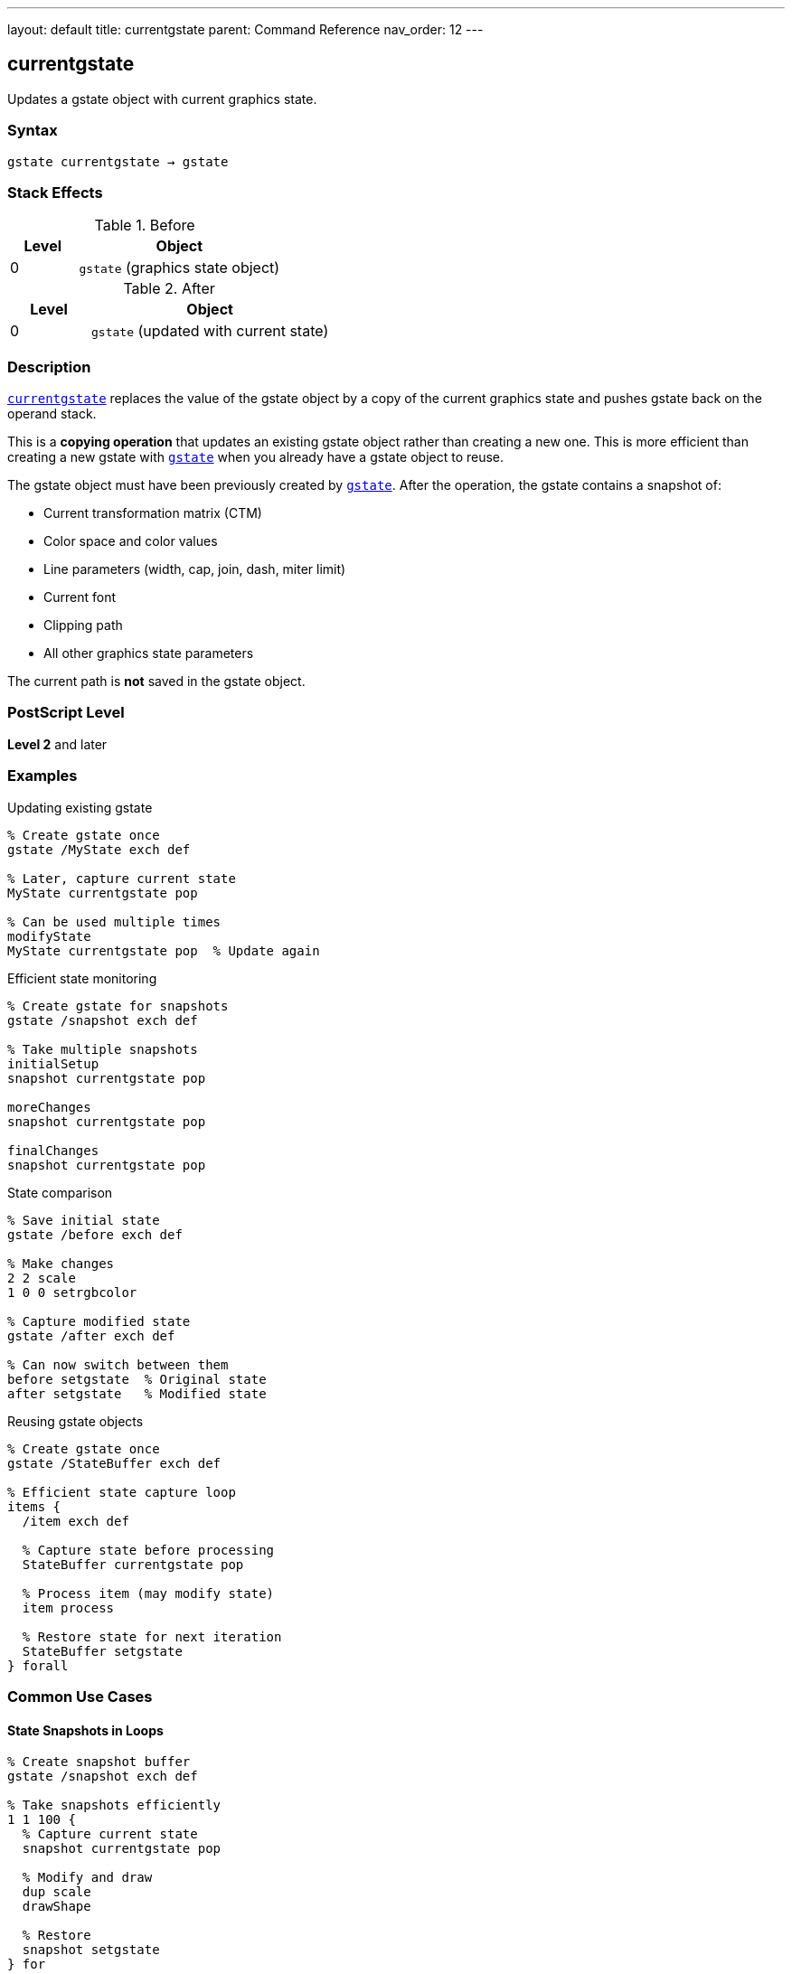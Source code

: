 ---
layout: default
title: currentgstate
parent: Command Reference
nav_order: 12
---

== currentgstate

Updates a gstate object with current graphics state.

=== Syntax

----
gstate currentgstate → gstate
----

=== Stack Effects

.Before
[cols="1,3"]
|===
| Level | Object

| 0
| `gstate` (graphics state object)
|===

.After
[cols="1,3"]
|===
| Level | Object

| 0
| `gstate` (updated with current state)
|===

=== Description

link:/docs/commands/references/currentgstate/[`currentgstate`] replaces the value of the gstate object by a copy of the current graphics state and pushes gstate back on the operand stack.

This is a **copying operation** that updates an existing gstate object rather than creating a new one. This is more efficient than creating a new gstate with link:/docs/commands/references/gstate/[`gstate`] when you already have a gstate object to reuse.

The gstate object must have been previously created by link:/docs/commands/references/gstate/[`gstate`]. After the operation, the gstate contains a snapshot of:

* Current transformation matrix (CTM)
* Color space and color values
* Line parameters (width, cap, join, dash, miter limit)
* Current font
* Clipping path
* All other graphics state parameters

The current path is **not** saved in the gstate object.

=== PostScript Level

*Level 2* and later

=== Examples

.Updating existing gstate
[source,postscript]
----
% Create gstate once
gstate /MyState exch def

% Later, capture current state
MyState currentgstate pop

% Can be used multiple times
modifyState
MyState currentgstate pop  % Update again
----

.Efficient state monitoring
[source,postscript]
----
% Create gstate for snapshots
gstate /snapshot exch def

% Take multiple snapshots
initialSetup
snapshot currentgstate pop

moreChanges
snapshot currentgstate pop

finalChanges
snapshot currentgstate pop
----

.State comparison
[source,postscript]
----
% Save initial state
gstate /before exch def

% Make changes
2 2 scale
1 0 0 setrgbcolor

% Capture modified state
gstate /after exch def

% Can now switch between them
before setgstate  % Original state
after setgstate   % Modified state
----

.Reusing gstate objects
[source,postscript]
----
% Create gstate once
gstate /StateBuffer exch def

% Efficient state capture loop
items {
  /item exch def

  % Capture state before processing
  StateBuffer currentgstate pop

  % Process item (may modify state)
  item process

  % Restore state for next iteration
  StateBuffer setgstate
} forall
----

=== Common Use Cases

==== State Snapshots in Loops

[source,postscript]
----
% Create snapshot buffer
gstate /snapshot exch def

% Take snapshots efficiently
1 1 100 {
  % Capture current state
  snapshot currentgstate pop

  % Modify and draw
  dup scale
  drawShape

  % Restore
  snapshot setgstate
} for
----

==== Preserving State Templates

[source,postscript]
----
% Create template states
gstate /HeaderState exch def
gstate /BodyState exch def

% Configure header
/Helvetica-Bold findfont 18 scalefont setfont
0 setgray
HeaderState currentgstate pop

% Configure body
/Times-Roman findfont 12 scalefont setfont
0.3 setgray
BodyState currentgstate pop

% Use templates
HeaderState setgstate
drawHeader

BodyState setgstate
drawBody
----

==== State Diff Detection

[source,postscript]
----
% Capture state before operation
gstate /beforeState exch def

% Perform operation
complexOperation

% Check if state changed
gstate /afterState exch def
beforeState setgstate  % Restore if needed
----

=== Common Pitfalls

WARNING: *Global VM Restrictions* - If gstate is in global VM, link:/docs/commands/references/currentgstate/[`currentgstate`] fails if current state contains local VM objects.

[source,postscript]
----
true setglobal
gstate /globalState exch def
false setglobal

/LocalFont /Helvetica findfont def
globalState currentgstate pop  % Error: invalidaccess
----

WARNING: *Must Use Existing gstate* - link:/docs/commands/references/currentgstate/[`currentgstate`] requires a pre-existing gstate object.

[source,postscript]
----
% Wrong: trying to use a dict
10 dict currentgstate  % Error: typecheck

% Right: use gstate object
gstate currentgstate pop
----

WARNING: *Current Path Not Saved* - The current path is never included in gstate.

[source,postscript]
----
newpath 0 0 moveto 100 100 lineto
gstate dup currentgstate setgstate
% Path is lost
----

TIP: *Reuse gstate Objects* - More efficient than creating new ones repeatedly.

=== Error Conditions

[cols="1,3"]
|===
| Error | Condition

| [`invalidaccess`]
| gstate in global VM but current state contains local VM objects

| [`stackunderflow`]
| No operand on stack

| [`typecheck`]
| Operand not a gstate object
|===

=== Implementation Notes

* Updates existing gstate object (doesn't create new one)
* More efficient than link:/docs/commands/references/gstate/[`gstate`] when reusing objects
* Returns same gstate object (for convenience)
* Captures complete graphics state except current path
* Fast operation suitable for frequent use
* Ideal for state snapshots in loops

=== Comparison with Related Operators

[cols="1,3"]
|===
| Operator | Purpose

| link:/docs/commands/references/gstate/[`gstate`]
| Creates new gstate object with current state (allocates VM)

| link:/docs/commands/references/currentgstate/[`currentgstate`]
| Updates existing gstate with current state (no allocation)

| link:/docs/commands/references/setgstate/[`setgstate`]
| Replaces current state from gstate object

| link:/docs/commands/references/gsave/[`gsave`]
| Saves current state on graphics state stack

| link:/docs/commands/references/grestore/[`grestore`]
| Restores state from graphics state stack
|===

=== Graphics State Components

link:/docs/commands/references/currentgstate/[`currentgstate`] captures:

* ✓ Transformation matrix (CTM)
* ✓ Color space and color
* ✓ Line width, cap, join, dash, miter limit
* ✓ Current font
* ✓ Clipping path
* ✓ Flatness, stroke adjustment
* ✓ Halftone, transfer, black generation
* ✗ Current path (never captured)

=== See Also

* link:/docs/commands/references/gstate/[`gstate`] - Create new graphics state object
* link:/docs/commands/references/setgstate/[`setgstate`] - Replace graphics state from gstate
* link:/docs/commands/references/gsave/[`gsave`] - Save state on graphics state stack
* link:/docs/commands/references/grestore/[`grestore`] - Restore state from stack
* link:/docs/commands/references/grestoreall/[`grestoreall`] - Restore all saved states
